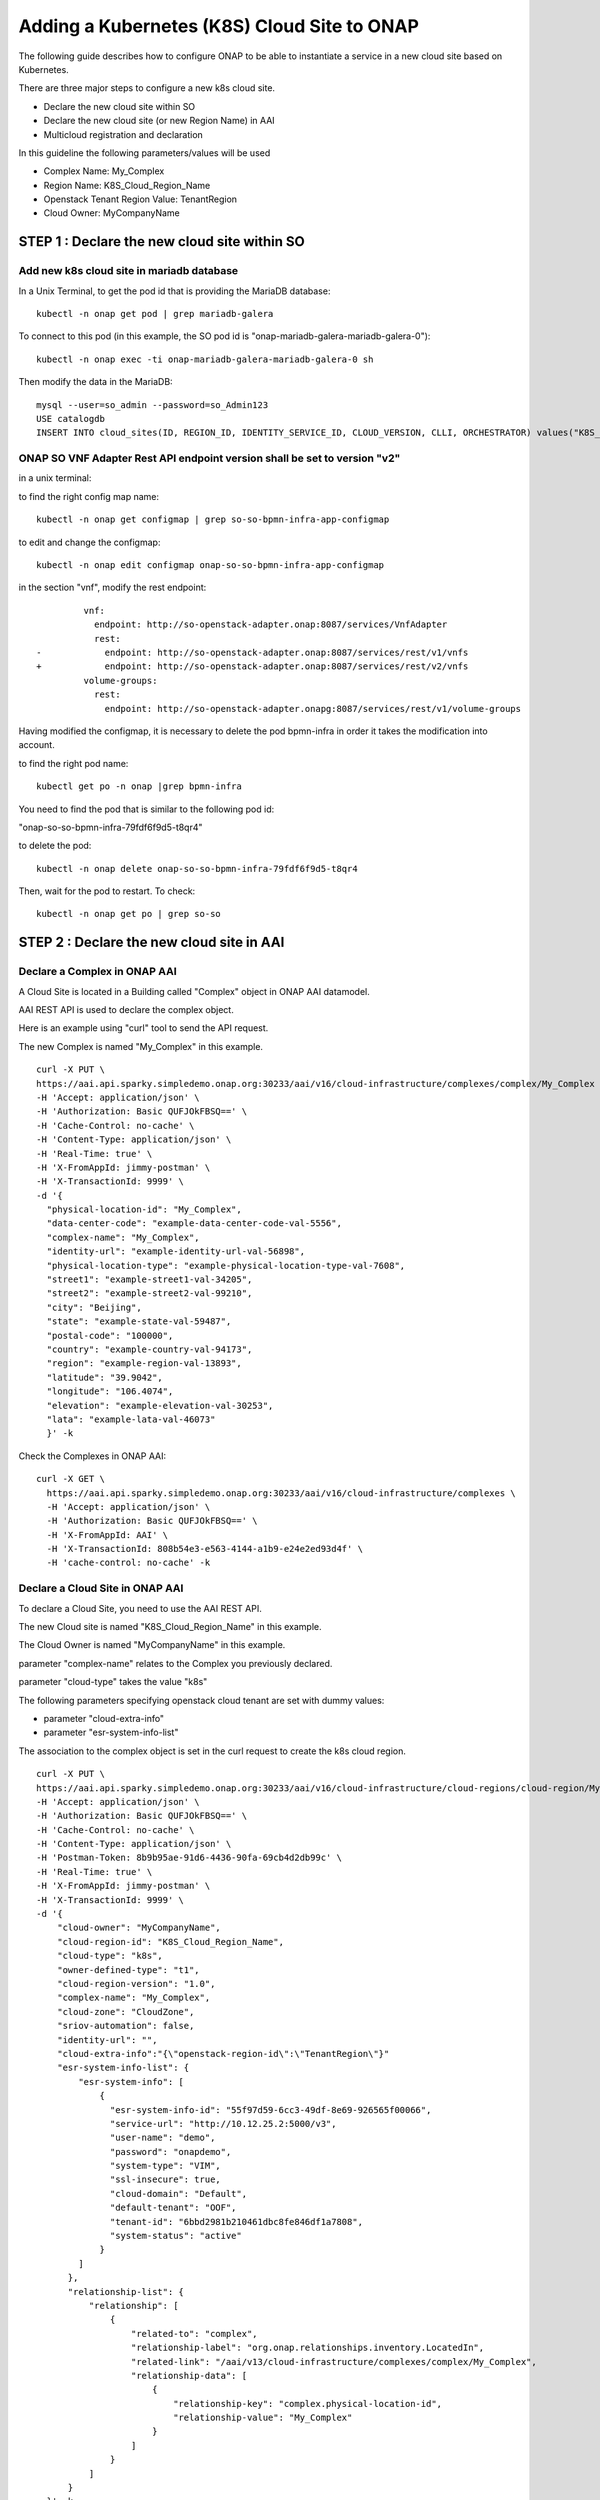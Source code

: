 .. This work is licensed under a Creative Commons Attribution 4.0
.. International License.  http://creativecommons.org/licenses/by/4.0
.. Copyright 2017 AT&T Intellectual Property.  All rights reserved.


Adding a Kubernetes (K8S) Cloud Site to ONAP
============================================

The following guide describes how to configure ONAP to be able to instantiate
a service in a new cloud site based on Kubernetes.

There are three major steps to configure a new k8s cloud site.

* Declare the new cloud site within SO
* Declare the new cloud site (or new Region Name) in AAI
* Multicloud registration and declaration

In this guideline the following parameters/values will be used

* Complex Name: My_Complex
* Region Name: K8S_Cloud_Region_Name
* Openstack Tenant Region Value: TenantRegion
* Cloud Owner: MyCompanyName

STEP 1 : Declare the new cloud site within SO
---------------------------------------------

Add new k8s cloud site in mariadb database
~~~~~~~~~~~~~~~~~~~~~~~~~~~~~~~~~~~~~~~~~~

In a Unix Terminal, to get the pod id that is providing
the MariaDB database:

::

  kubectl -n onap get pod | grep mariadb-galera

To connect to this pod
(in this example, the SO pod id is "onap-mariadb-galera-mariadb-galera-0"):

::

  kubectl -n onap exec -ti onap-mariadb-galera-mariadb-galera-0 sh

Then modify the data in the MariaDB:

::

  mysql --user=so_admin --password=so_Admin123
  USE catalogdb
  INSERT INTO cloud_sites(ID, REGION_ID, IDENTITY_SERVICE_ID, CLOUD_VERSION, CLLI, ORCHESTRATOR) values("K8S_Cloud_Region_Name", "K8S_Cloud_Region_Name", "DEFAULT_KEYSTONE", "2.5", "My_Complex", "multicloud");

ONAP SO VNF Adapter Rest API endpoint version shall be set to version "v2"
~~~~~~~~~~~~~~~~~~~~~~~~~~~~~~~~~~~~~~~~~~~~~~~~~~~~~~~~~~~~~~~~~~~~~~~~~~

in a unix terminal:

to find the right config map name:

::

  kubectl -n onap get configmap | grep so-so-bpmn-infra-app-configmap


to edit and change the configmap:

::

  kubectl -n onap edit configmap onap-so-so-bpmn-infra-app-configmap

in the section "vnf", modify the rest endpoint:

::

           vnf:
             endpoint: http://so-openstack-adapter.onap:8087/services/VnfAdapter
             rest:
  -            endpoint: http://so-openstack-adapter.onap:8087/services/rest/v1/vnfs
  +            endpoint: http://so-openstack-adapter.onap:8087/services/rest/v2/vnfs
           volume-groups:
             rest:
               endpoint: http://so-openstack-adapter.onapg:8087/services/rest/v1/volume-groups


Having modified the configmap, it is necessary to delete the pod bpmn-infra in
order it takes the modification into account.

to find the right pod name:

::

  kubectl get po -n onap |grep bpmn-infra


You need to find the pod that is similar to the following pod id:

"onap-so-so-bpmn-infra-79fdf6f9d5-t8qr4"


to delete the pod:

::

  kubectl -n onap delete onap-so-so-bpmn-infra-79fdf6f9d5-t8qr4


Then, wait for the pod to restart. To check:

::

  kubectl -n onap get po | grep so-so

STEP 2 : Declare the new cloud site in AAI
------------------------------------------

Declare a Complex in ONAP AAI
~~~~~~~~~~~~~~~~~~~~~~~~~~~~~


A Cloud Site is located in a Building called "Complex" object
in ONAP AAI datamodel.

AAI REST API is used to declare the complex object.

Here is an example using "curl" tool to send the API request.

The new Complex is named "My_Complex" in this example.


::

  curl -X PUT \
  https://aai.api.sparky.simpledemo.onap.org:30233/aai/v16/cloud-infrastructure/complexes/complex/My_Complex \
  -H 'Accept: application/json' \
  -H 'Authorization: Basic QUFJOkFBSQ==' \
  -H 'Cache-Control: no-cache' \
  -H 'Content-Type: application/json' \
  -H 'Real-Time: true' \
  -H 'X-FromAppId: jimmy-postman' \
  -H 'X-TransactionId: 9999' \
  -d '{
    "physical-location-id": "My_Complex",
    "data-center-code": "example-data-center-code-val-5556",
    "complex-name": "My_Complex",
    "identity-url": "example-identity-url-val-56898",
    "physical-location-type": "example-physical-location-type-val-7608",
    "street1": "example-street1-val-34205",
    "street2": "example-street2-val-99210",
    "city": "Beijing",
    "state": "example-state-val-59487",
    "postal-code": "100000",
    "country": "example-country-val-94173",
    "region": "example-region-val-13893",
    "latitude": "39.9042",
    "longitude": "106.4074",
    "elevation": "example-elevation-val-30253",
    "lata": "example-lata-val-46073"
    }' -k


Check the Complexes in ONAP AAI:

::

  curl -X GET \
    https://aai.api.sparky.simpledemo.onap.org:30233/aai/v16/cloud-infrastructure/complexes \
    -H 'Accept: application/json' \
    -H 'Authorization: Basic QUFJOkFBSQ==' \
    -H 'X-FromAppId: AAI' \
    -H 'X-TransactionId: 808b54e3-e563-4144-a1b9-e24e2ed93d4f' \
    -H 'cache-control: no-cache' -k

Declare a Cloud Site in ONAP AAI
~~~~~~~~~~~~~~~~~~~~~~~~~~~~~~~~

To declare a Cloud Site, you need to use the AAI REST API.

The new Cloud site is named "K8S_Cloud_Region_Name" in this example.

The Cloud Owner is named "MyCompanyName" in this example.

parameter "complex-name" relates to the Complex you previously declared.

parameter "cloud-type" takes the value "k8s"

The following parameters specifying openstack cloud tenant are set with dummy
values:

* parameter "cloud-extra-info"
* parameter "esr-system-info-list"

The association to the complex object is set in the curl request to create the
k8s cloud region.

::

  curl -X PUT \
  https://aai.api.sparky.simpledemo.onap.org:30233/aai/v16/cloud-infrastructure/cloud-regions/cloud-region/MyCompanyName/K8S_Cloud_Region_Name \
  -H 'Accept: application/json' \
  -H 'Authorization: Basic QUFJOkFBSQ==' \
  -H 'Cache-Control: no-cache' \
  -H 'Content-Type: application/json' \
  -H 'Postman-Token: 8b9b95ae-91d6-4436-90fa-69cb4d2db99c' \
  -H 'Real-Time: true' \
  -H 'X-FromAppId: jimmy-postman' \
  -H 'X-TransactionId: 9999' \
  -d '{
      "cloud-owner": "MyCompanyName",
      "cloud-region-id": "K8S_Cloud_Region_Name",
      "cloud-type": "k8s",
      "owner-defined-type": "t1",
      "cloud-region-version": "1.0",
      "complex-name": "My_Complex",
      "cloud-zone": "CloudZone",
      "sriov-automation": false,
      "identity-url": "",
      "cloud-extra-info":"{\"openstack-region-id\":\"TenantRegion\"}"
      "esr-system-info-list": {
          "esr-system-info": [
              {
                "esr-system-info-id": "55f97d59-6cc3-49df-8e69-926565f00066",
                "service-url": "http://10.12.25.2:5000/v3",
                "user-name": "demo",
                "password": "onapdemo",
                "system-type": "VIM",
                "ssl-insecure": true,
                "cloud-domain": "Default",
                "default-tenant": "OOF",
                "tenant-id": "6bbd2981b210461dbc8fe846df1a7808",
                "system-status": "active"
              }
          ]
        },
        "relationship-list": {
            "relationship": [
                {
                    "related-to": "complex",
                    "relationship-label": "org.onap.relationships.inventory.LocatedIn",
                    "related-link": "/aai/v13/cloud-infrastructure/complexes/complex/My_Complex",
                    "relationship-data": [
                        {
                            "relationship-key": "complex.physical-location-id",
                            "relationship-value": "My_Complex"
                        }
                    ]
                }
            ]
        }
    }' -k


Check the Cloud Site creation in ONAP AAI:

::

  curl -X GET \
    https://aai.api.sparky.simpledemo.onap.org:30233/aai/v16/cloud-infrastructure/cloud-regions \
    -H 'Accept: application/json' \
    -H 'Authorization: Basic QUFJOkFBSQ==' \
    -H 'X-FromAppId: AAI' \
    -H 'X-TransactionId: 808b54e3-e563-4144-a1b9-e24e2ed93d4f' \
    -H 'cache-control: no-cache' -k

STEP 3 : Multicloud registration and declaration
------------------------------------------------

Register k8s site in multicloud
~~~~~~~~~~~~~~~~~~~~~~~~~~~~~~~

The k8s site (K8S_Cloud_Region_Name) associated to the cloud owner
(MyCompanyName) shall be registered in multicloud.

::

  curl -X POST \
  https://msb.api.discovery.simpledemo.onap.org:30283/api/multicloud-titaniumcloud/v1/MyCompanyName/K8S_Cloud_Region_Name/registry \
  -H 'Accept: application/json' \
  -H 'Cache-Control: no-cache' \
  -H 'Content-Type: application/json' -k


The registration is successfull if the answer is : 202 Accepted.

Looking at the log of windriver multicloud pod, some errors are raised due to
the fact that the pod attempts to contact the dummy openstack tenant.
::

  kubectl -n onap logs -f onap-multicloud-multicloud-windriver-77dbc6b694-t74qm -c multicloud-windriver


Declare k8s connnectivity information in multicloud
~~~~~~~~~~~~~~~~~~~~~~~~~~~~~~~~~~~~~~~~~~~~~~~~~~~

::

  curl -X POST \
  https://msb.api.discovery.simpledemo.onap.org:30283/api/multicloud-k8s/v1/v1/connectivity-info \
  -i -F "metadata=<post.json;type=application/json" \
  -F file=@config/config -k

  # Content of post.json
  {
    "cloud-region" : "K8S_Cloud_Region_Name",
    "cloud-owner" :  "MyCompanyName",
    "other-connectivity-list" : {
    }
  }

  #config is the .kube/config file of your k8s cloud environment

To check that the connectivity information is correctly applied:

::

  curl -i GET \
  https://msb.api.discovery.simpledemo.onap.org:30283/api/multicloud-k8s/v1/v1/connectivity-info/K8S_Cloud_Region_Name -k

